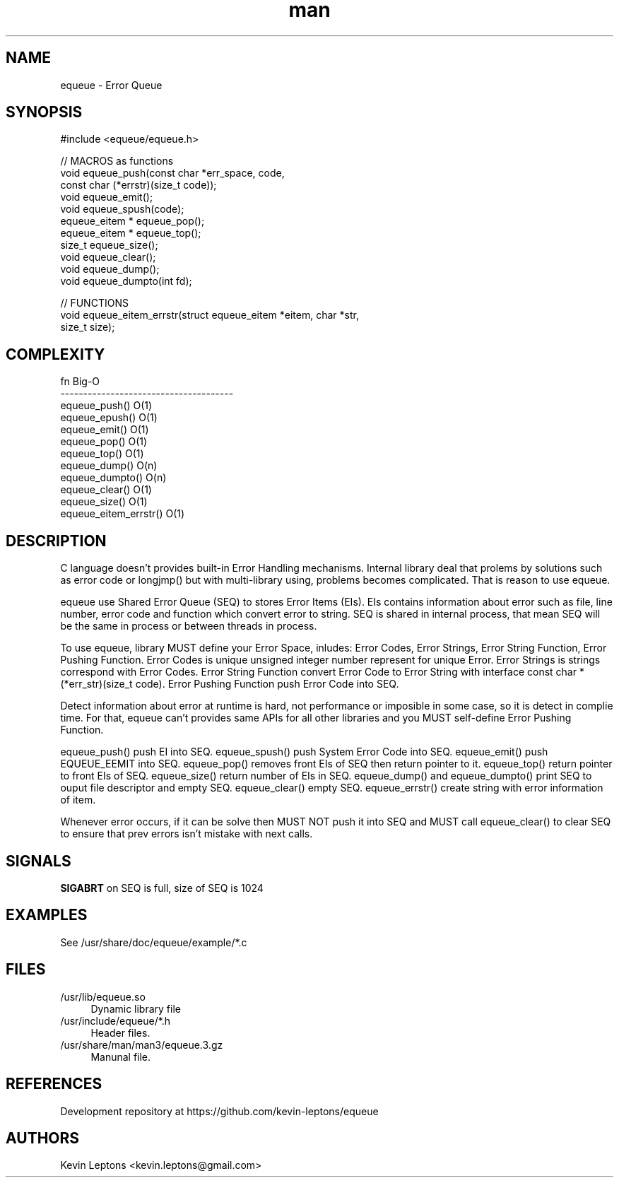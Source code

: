 .TH man 3 "$BUILD_DATE" "$VERSION" "equeue man page"

.SH NAME
equeue \- Error Queue

.SH SYNOPSIS
.nf
#include <equeue/equeue.h>
.sp
// MACROS as functions
void equeue_push(const char *err_space, code,
                 const char (*errstr)(size_t code));
void equeue_emit();
void equeue_spush(code);
equeue_eitem * equeue_pop();
equeue_eitem * equeue_top();
size_t equeue_size();
void equeue_clear();
void equeue_dump();
void equeue_dumpto(int fd);

// FUNCTIONS
void equeue_eitem_errstr(struct equeue_eitem *eitem, char *str,
                         size_t size);

.SH COMPLEXITY
.nf
fn                              Big-O
--------------------------------------
equeue_push()                   O(1)
equeue_epush()                  O(1)
equeue_emit()                   O(1)
equeue_pop()                    O(1)
equeue_top()                    O(1)
equeue_dump()                   O(n)
equeue_dumpto()                 O(n)
equeue_clear()                  O(1)
equeue_size()                   O(1)
equeue_eitem_errstr()           O(1) 

.SH DESCRIPTION

C language doesn't provides built-in Error Handling mechanisms. Internal
library deal that prolems by solutions such as error code or longjmp() but
with multi-library using, problems becomes complicated. That is reason to
use equeue.

equeue use Shared Error Queue (SEQ) to stores Error Items (EIs). EIs
contains information about error such as file, line number, error code and
function which convert error to string. SEQ is shared in internal process,
that mean SEQ will be the same in process or between threads in process.

To use equeue, library MUST define your Error Space, inludes: Error Codes,
Error Strings, Error String Function, Error Pushing Function. Error Codes
is unique unsigned integer number represent for unique Error. Error
Strings is strings correspond with Error Codes. Error String Function
convert Error Code to Error String with interface const char *
(*err_str)(size_t code). Error Pushing Function push Error Code into SEQ.

Detect information about error at runtime is hard, not performance or
imposible in some case, so it is detect in complie time. For that, equeue
can't provides same APIs for all other libraries and you MUST self-define
Error Pushing Function.

equeue_push() push EI into SEQ.  equeue_spush() push System Error Code
into SEQ. equeue_emit() push EQUEUE_EEMIT into SEQ. equeue_pop() removes
front EIs of SEQ then return pointer to it.  equeue_top() return pointer
to front EIs of SEQ.  equeue_size() return number of EIs in SEQ.
equeue_dump() and equeue_dumpto() print SEQ to ouput file descriptor and
empty SEQ.  equeue_clear() empty SEQ.  equeue_errstr() create string with
error information of item.

Whenever error occurs, if it can be solve then MUST NOT push it into SEQ
and MUST call equeue_clear() to clear SEQ to ensure that prev errors isn't
mistake with next calls.

.SH SIGNALS
.B
SIGABRT
on SEQ is full, size of SEQ is 1024

.SH EXAMPLES
See /usr/share/doc/equeue/example/*.c

.SH FILES
.TP 4
/usr/lib/equeue.so 
Dynamic library file

.TP
/usr/include/equeue/*.h
Header files.

.TP
/usr/share/man/man3/equeue.3.gz
Manunal file.

.SH REFERENCES 
Development repository at https://github.com/kevin-leptons/equeue

.SH AUTHORS
Kevin Leptons <kevin.leptons@gmail.com>
